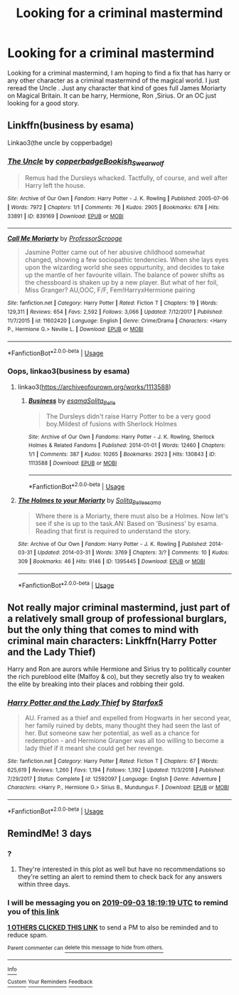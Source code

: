#+TITLE: Looking for a criminal mastermind

* Looking for a criminal mastermind
:PROPERTIES:
:Author: pygmypuffonacid
:Score: 4
:DateUnix: 1567274524.0
:DateShort: 2019-Aug-31
:FlairText: Request
:END:
Looking for a criminal mastermind, I am hoping to find a fix that has harry or any other character as a criminal mastermind of the magical world. I just reread the Uncle . Just any character that kind of goes full James Moriarty on Magical Britain. It can be harry, Hermione, Ron ,Sirius. Or an OC just looking for a good story.


** Linkffn(business by esama)

Linkao3(the uncle by copperbadge)
:PROPERTIES:
:Author: LiriStorm
:Score: 1
:DateUnix: 1567280638.0
:DateShort: 2019-Sep-01
:END:

*** [[https://archiveofourown.org/works/839169][*/The Uncle/*]] by [[https://www.archiveofourown.org/users/copperbadge/pseuds/copperbadge/users/Bookish_Swearwolf/pseuds/Bookish_Swearwolf][/copperbadgeBookish_Swearwolf/]]

#+begin_quote
  Remus had the Dursleys whacked. Tactfully, of course, and well after Harry left the house.
#+end_quote

^{/Site/:} ^{Archive} ^{of} ^{Our} ^{Own} ^{*|*} ^{/Fandom/:} ^{Harry} ^{Potter} ^{-} ^{J.} ^{K.} ^{Rowling} ^{*|*} ^{/Published/:} ^{2005-07-06} ^{*|*} ^{/Words/:} ^{7972} ^{*|*} ^{/Chapters/:} ^{1/1} ^{*|*} ^{/Comments/:} ^{76} ^{*|*} ^{/Kudos/:} ^{2905} ^{*|*} ^{/Bookmarks/:} ^{678} ^{*|*} ^{/Hits/:} ^{33891} ^{*|*} ^{/ID/:} ^{839169} ^{*|*} ^{/Download/:} ^{[[https://archiveofourown.org/downloads/839169/The%20Uncle.epub?updated_at=1387589648][EPUB]]} ^{or} ^{[[https://archiveofourown.org/downloads/839169/The%20Uncle.mobi?updated_at=1387589648][MOBI]]}

--------------

[[https://www.fanfiction.net/s/11602420/1/][*/Call Me Moriarty/*]] by [[https://www.fanfiction.net/u/7011953/ProfessorScrooge][/ProfessorScrooge/]]

#+begin_quote
  Jasmine Potter came out of her abusive childhood somewhat changed, showing a few sociopathic tendencies. When she lays eyes upon the wizarding world she sees oppurtunity, and decides to take up the mantle of her favourite villain. The balance of power shifts as the chessboard is shaken up by a new player. But what of her foil, Miss Granger? AU,OOC, F/F, Fem!HarryxHermione pairing
#+end_quote

^{/Site/:} ^{fanfiction.net} ^{*|*} ^{/Category/:} ^{Harry} ^{Potter} ^{*|*} ^{/Rated/:} ^{Fiction} ^{T} ^{*|*} ^{/Chapters/:} ^{19} ^{*|*} ^{/Words/:} ^{129,311} ^{*|*} ^{/Reviews/:} ^{654} ^{*|*} ^{/Favs/:} ^{2,592} ^{*|*} ^{/Follows/:} ^{3,066} ^{*|*} ^{/Updated/:} ^{7/12/2017} ^{*|*} ^{/Published/:} ^{11/7/2015} ^{*|*} ^{/id/:} ^{11602420} ^{*|*} ^{/Language/:} ^{English} ^{*|*} ^{/Genre/:} ^{Crime/Drama} ^{*|*} ^{/Characters/:} ^{<Harry} ^{P.,} ^{Hermione} ^{G.>} ^{Neville} ^{L.} ^{*|*} ^{/Download/:} ^{[[http://www.ff2ebook.com/old/ffn-bot/index.php?id=11602420&source=ff&filetype=epub][EPUB]]} ^{or} ^{[[http://www.ff2ebook.com/old/ffn-bot/index.php?id=11602420&source=ff&filetype=mobi][MOBI]]}

--------------

*FanfictionBot*^{2.0.0-beta} | [[https://github.com/tusing/reddit-ffn-bot/wiki/Usage][Usage]]
:PROPERTIES:
:Author: FanfictionBot
:Score: 1
:DateUnix: 1567280664.0
:DateShort: 2019-Sep-01
:END:


*** Oops, linkao3(business by esama)
:PROPERTIES:
:Author: LiriStorm
:Score: 1
:DateUnix: 1567280682.0
:DateShort: 2019-Sep-01
:END:

**** linkao3([[https://archiveofourown.org/works/1113588]])
:PROPERTIES:
:Author: lastyearstudent12345
:Score: 2
:DateUnix: 1567282476.0
:DateShort: 2019-Sep-01
:END:

***** [[https://archiveofourown.org/works/1113588][*/Business/*]] by [[https://www.archiveofourown.org/users/esama/pseuds/esama/users/Solita_Belle/pseuds/Solita_Belle][/esamaSolita_Belle/]]

#+begin_quote
  The Dursleys didn't raise Harry Potter to be a very good boy.Mildest of fusions with Sherlock Holmes
#+end_quote

^{/Site/:} ^{Archive} ^{of} ^{Our} ^{Own} ^{*|*} ^{/Fandoms/:} ^{Harry} ^{Potter} ^{-} ^{J.} ^{K.} ^{Rowling,} ^{Sherlock} ^{Holmes} ^{&} ^{Related} ^{Fandoms} ^{*|*} ^{/Published/:} ^{2014-01-01} ^{*|*} ^{/Words/:} ^{12460} ^{*|*} ^{/Chapters/:} ^{1/1} ^{*|*} ^{/Comments/:} ^{387} ^{*|*} ^{/Kudos/:} ^{10265} ^{*|*} ^{/Bookmarks/:} ^{2923} ^{*|*} ^{/Hits/:} ^{130843} ^{*|*} ^{/ID/:} ^{1113588} ^{*|*} ^{/Download/:} ^{[[https://archiveofourown.org/downloads/1113588/Business.epub?updated_at=1536460789][EPUB]]} ^{or} ^{[[https://archiveofourown.org/downloads/1113588/Business.mobi?updated_at=1536460789][MOBI]]}

--------------

*FanfictionBot*^{2.0.0-beta} | [[https://github.com/tusing/reddit-ffn-bot/wiki/Usage][Usage]]
:PROPERTIES:
:Author: FanfictionBot
:Score: 1
:DateUnix: 1567282501.0
:DateShort: 2019-Sep-01
:END:


**** [[https://archiveofourown.org/works/1395445][*/The Holmes to your Moriarty/*]] by [[https://www.archiveofourown.org/users/Solita_Belle/pseuds/Solita_Belle/users/esama/pseuds/esama][/Solita_Belleesama/]]

#+begin_quote
  Where there is a Moriarty, there must also be a Holmes. Now let's see if she is up to the task.AN: Based on 'Business' by esama. Reading that first is required to understand the story.
#+end_quote

^{/Site/:} ^{Archive} ^{of} ^{Our} ^{Own} ^{*|*} ^{/Fandom/:} ^{Harry} ^{Potter} ^{-} ^{J.} ^{K.} ^{Rowling} ^{*|*} ^{/Published/:} ^{2014-03-31} ^{*|*} ^{/Updated/:} ^{2014-03-31} ^{*|*} ^{/Words/:} ^{3769} ^{*|*} ^{/Chapters/:} ^{3/?} ^{*|*} ^{/Comments/:} ^{10} ^{*|*} ^{/Kudos/:} ^{309} ^{*|*} ^{/Bookmarks/:} ^{46} ^{*|*} ^{/Hits/:} ^{9146} ^{*|*} ^{/ID/:} ^{1395445} ^{*|*} ^{/Download/:} ^{[[https://archiveofourown.org/downloads/1395445/The%20Holmes%20to%20your.epub?updated_at=1489377509][EPUB]]} ^{or} ^{[[https://archiveofourown.org/downloads/1395445/The%20Holmes%20to%20your.mobi?updated_at=1489377509][MOBI]]}

--------------

*FanfictionBot*^{2.0.0-beta} | [[https://github.com/tusing/reddit-ffn-bot/wiki/Usage][Usage]]
:PROPERTIES:
:Author: FanfictionBot
:Score: 0
:DateUnix: 1567280690.0
:DateShort: 2019-Sep-01
:END:


** Not really major criminal mastermind, just part of a relatively small group of professional burglars, but the only thing that comes to mind with criminal main characters: Linkffn(Harry Potter and the Lady Thief)

Harry and Ron are aurors while Hermione and Sirius try to politically counter the rich pureblood elite (Malfoy & co), but they secretly also try to weaken the elite by breaking into their places and robbing their gold.
:PROPERTIES:
:Author: 15_Redstones
:Score: 1
:DateUnix: 1567536677.0
:DateShort: 2019-Sep-03
:END:

*** [[https://www.fanfiction.net/s/12592097/1/][*/Harry Potter and the Lady Thief/*]] by [[https://www.fanfiction.net/u/2548648/Starfox5][/Starfox5/]]

#+begin_quote
  AU. Framed as a thief and expelled from Hogwarts in her second year, her family ruined by debts, many thought they had seen the last of her. But someone saw her potential, as well as a chance for redemption - and Hermione Granger was all too willing to become a lady thief if it meant she could get her revenge.
#+end_quote

^{/Site/:} ^{fanfiction.net} ^{*|*} ^{/Category/:} ^{Harry} ^{Potter} ^{*|*} ^{/Rated/:} ^{Fiction} ^{T} ^{*|*} ^{/Chapters/:} ^{67} ^{*|*} ^{/Words/:} ^{625,619} ^{*|*} ^{/Reviews/:} ^{1,260} ^{*|*} ^{/Favs/:} ^{1,194} ^{*|*} ^{/Follows/:} ^{1,392} ^{*|*} ^{/Updated/:} ^{11/3/2018} ^{*|*} ^{/Published/:} ^{7/29/2017} ^{*|*} ^{/Status/:} ^{Complete} ^{*|*} ^{/id/:} ^{12592097} ^{*|*} ^{/Language/:} ^{English} ^{*|*} ^{/Genre/:} ^{Adventure} ^{*|*} ^{/Characters/:} ^{<Harry} ^{P.,} ^{Hermione} ^{G.>} ^{Sirius} ^{B.,} ^{Mundungus} ^{F.} ^{*|*} ^{/Download/:} ^{[[http://www.ff2ebook.com/old/ffn-bot/index.php?id=12592097&source=ff&filetype=epub][EPUB]]} ^{or} ^{[[http://www.ff2ebook.com/old/ffn-bot/index.php?id=12592097&source=ff&filetype=mobi][MOBI]]}

--------------

*FanfictionBot*^{2.0.0-beta} | [[https://github.com/tusing/reddit-ffn-bot/wiki/Usage][Usage]]
:PROPERTIES:
:Author: FanfictionBot
:Score: 1
:DateUnix: 1567536689.0
:DateShort: 2019-Sep-03
:END:


** RemindMe! 3 days
:PROPERTIES:
:Author: 15_Redstones
:Score: 0
:DateUnix: 1567275559.0
:DateShort: 2019-Aug-31
:END:

*** ?
:PROPERTIES:
:Author: pygmypuffonacid
:Score: 1
:DateUnix: 1567275980.0
:DateShort: 2019-Aug-31
:END:

**** They're interested in this plot as well but have no recommendations so they're setting an alert to remind them to check back for any answers within three days.
:PROPERTIES:
:Author: Zakle
:Score: 4
:DateUnix: 1567279471.0
:DateShort: 2019-Aug-31
:END:


*** I will be messaging you on [[http://www.wolframalpha.com/input/?i=2019-09-03%2018:19:19%20UTC%20To%20Local%20Time][*2019-09-03 18:19:19 UTC*]] to remind you of [[https://np.reddit.com/r/HPfanfiction/comments/cxyixy/looking_for_a_criminal_mastermind/eyoeepz/][*this link*]]

[[https://np.reddit.com/message/compose/?to=RemindMeBot&subject=Reminder&message=%5Bhttps%3A%2F%2Fwww.reddit.com%2Fr%2FHPfanfiction%2Fcomments%2Fcxyixy%2Flooking_for_a_criminal_mastermind%2Feyoeepz%2F%5D%0A%0ARemindMe%21%202019-09-03%2018%3A19%3A19%20UTC][*1 OTHERS CLICKED THIS LINK*]] to send a PM to also be reminded and to reduce spam.

^{Parent commenter can} [[https://np.reddit.com/message/compose/?to=RemindMeBot&subject=Delete%20Comment&message=Delete%21%20cxyixy][^{delete this message to hide from others.}]]

--------------

[[https://np.reddit.com/r/RemindMeBot/comments/c5l9ie/remindmebot_info_v20/][^{Info}]]

[[https://np.reddit.com/message/compose/?to=RemindMeBot&subject=Reminder&message=%5BLink%20or%20message%20inside%20square%20brackets%5D%0A%0ARemindMe%21%20Time%20period%20here][^{Custom}]]
[[https://np.reddit.com/message/compose/?to=RemindMeBot&subject=List%20Of%20Reminders&message=MyReminders%21][^{Your Reminders}]]
[[https://np.reddit.com/message/compose/?to=Watchful1&subject=RemindMeBot%20Feedback][^{Feedback}]]
:PROPERTIES:
:Author: RemindMeBot
:Score: 1
:DateUnix: 1567281249.0
:DateShort: 2019-Sep-01
:END:

